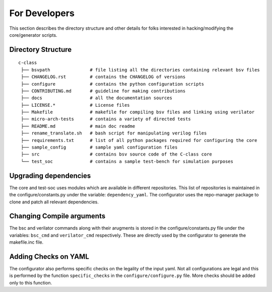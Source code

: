 .. _developers:

##############
For Developers
##############

This section describes the directory structure and other details for folks interested in
hacking/modifying the core/generator scripts.

Directory Structure
-------------------

:: 

 c-class
  ├── bsvpath               # file listing all the directories containing relevant bsv files
  ├── CHANGELOG.rst         # contains the CHANGELOG of versions
  ├── configure             # contains the python configuration scripts
  ├── CONTRIBUTING.md       # guideline for making contributions
  ├── docs                  # all the documentation sources 
  ├── LICENSE.*             # License files
  ├── Makefile              # makefile for compiling bsv files and linking using verilator
  ├── micro-arch-tests      # contains a variety of directed tests 
  ├── README.md             # main doc readme
  ├── rename_translate.sh   # bash script for manipulating verilog files
  ├── requirements.txt      # list of all python packages required for configuring the core
  ├── sample_config         # sample yaml configuration files
  ├── src                   # contains bsv source code of the C-class core
  └── test_soc              # contains a sample test-bench for simulation purposes

Upgrading dependencies
----------------------

The core and test-soc uses modules which are available in different repositories. This list of
repositories is maintained in the configure/constants.py under the variable: ``dependency_yaml``.
The configurator uses the repo-manager package to clone and patch all relevant dependencies.

Changing Compile arguments
--------------------------

The bsc and verilator commands along with their arugments is stored in the configure/constants.py
file under the variables: ``bsc_cmd`` and ``verilator_cmd`` respectively. These are directly used by
the configurator to generate the makefile.inc file.

Adding Checks on YAML
---------------------

The configurator also performs specific checks on the legality of the input yaml. Not all
configurations are legal and this is performed by the function ``specific_checks`` in the
``configure/configure.py`` file. More checks should be added only to this function.
